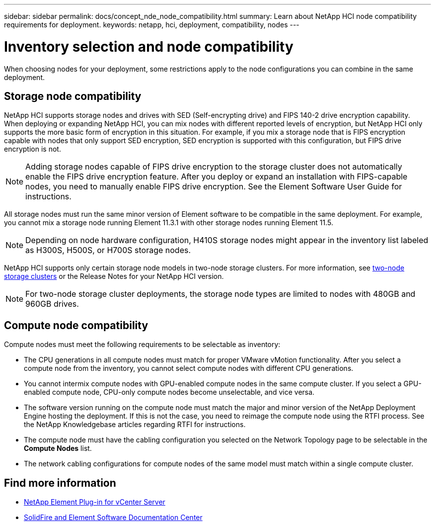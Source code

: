 ---
sidebar: sidebar
permalink: docs/concept_nde_node_compatibility.html
summary: Learn about NetApp HCI node compatibility requirements for deployment.
keywords: netapp, hci, deployment, compatibility, nodes
---

= Inventory selection and node compatibility
:hardbreaks:
:nofooter:
:icons: font
:linkattrs:
:imagesdir: ../media/

[.lead]
When choosing nodes for your deployment, some restrictions apply to the node configurations you can combine in the same deployment.

== Storage node compatibility
NetApp HCI supports storage nodes and drives with SED (Self-encrypting drive) and FIPS 140-2 drive encryption capability. When deploying or expanding NetApp HCI, you can mix nodes with different reported levels of encryption, but NetApp HCI only supports the more basic form of encryption in this situation. For example, if you mix a storage node that is FIPS encryption capable with nodes that only support SED encryption, SED encryption is supported with this configuration, but FIPS drive encryption is not.

NOTE: Adding storage nodes capable of FIPS drive encryption to the storage cluster does not automatically enable the FIPS drive encryption feature. After you deploy or expand an installation with FIPS-capable nodes, you need to manually enable FIPS drive encryption. See the Element Software User Guide for instructions.

All storage nodes must run the same minor version of Element software to be compatible in the same deployment. For example, you cannot mix a storage node running Element 11.3.1 with other storage nodes running Element 11.5.

NOTE: Depending on node hardware configuration, H410S storage nodes might appear in the inventory list labeled as H300S, H500S, or H700S storage nodes.

NetApp HCI supports only certain storage node models in two-node storage clusters. For more information, see link:concept_hci_clusters.html#two-node-storage-clusters[two-node storage clusters] or the Release Notes for your NetApp HCI version.

NOTE: For two-node storage cluster deployments, the storage node types are limited to nodes with 480GB and 960GB drives.

== Compute node compatibility
Compute nodes must meet the following requirements to be selectable as inventory:

* The CPU generations in all compute nodes must match for proper VMware vMotion functionality. After you select a compute node from the inventory, you cannot select compute nodes with different CPU generations.
* You cannot intermix compute nodes with GPU-enabled compute nodes in the same compute cluster. If you select a GPU-enabled compute node, CPU-only compute nodes become unselectable, and vice versa.
* The software version running on the compute node must match the major and minor version of the NetApp Deployment Engine hosting the deployment. If this is not the case, you need to reimage the compute node using the RTFI process. See the NetApp Knowledgebase articles regarding RTFI for instructions.
* The compute node must have the cabling configuration you selected on the Network Topology page to be selectable in the *Compute Nodes* list.
* The network cabling configurations for compute nodes of the same model must match within a single compute cluster.

== Find more information
* https://docs.netapp.com/us-en/vcp/index.html[NetApp Element Plug-in for vCenter Server^]
* http://docs.netapp.com/sfe-122/index.jsp[SolidFire and Element Software Documentation Center^]
